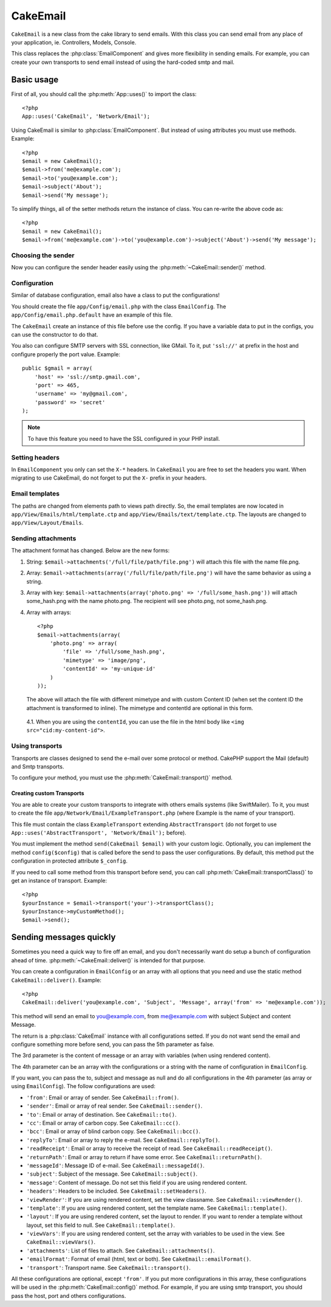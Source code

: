 CakeEmail
#########

.. php:class:: CakeEmail

``CakeEmail`` is a new class from the cake library to send emails. With this
class you can send email from any place of your application, ie. Controllers,
Models, Console.

This class replaces the :php:class:`EmailComponent` and gives more flexibility
in sending emails. For example, you can create your own transports to send
email instead of using the hard-coded smtp and mail.

Basic usage
===========

First of all, you should call the :php:meth:`App::uses()` to import the class::

    <?php
    App::uses('CakeEmail', 'Network/Email');

Using CakeEmail is similar to :php:class:`EmailComponent`. But instead of
using attributes you must use methods. Example::

    <?php
    $email = new CakeEmail();
    $email->from('me@example.com');
    $email->to('you@example.com');
    $email->subject('About');
    $email->send('My message');

To simplify things, all of the setter methods return the instance of class. You can re-write the
above code as::

    <?php
    $email = new CakeEmail();
    $email->from('me@example.com')->to('you@example.com')->subject('About')->send('My message');

Choosing the sender
-------------------

Now you can configure the sender header easily using the 
:php:meth:`~CakeEmail::sender()` method.

Configuration
-------------

Similar of database configuration, email also have a class to put the
configurations!

You should create the file ``app/Config/email.php`` with the class
``EmailConfig``. The ``app/Config/email.php.default`` have an example of this
file.

The ``CakeEmail`` create an instance of this file before use the config. If you
have a variable data to put in the configs, you can use the constructor to do
that.

You also can configure SMTP servers with SSL connection, like GMail. To it, put
``'ssl://'`` at prefix in the host and configure properly the port value.
Example::

    public $gmail = array(
        'host' => 'ssl://smtp.gmail.com',
        'port' => 465,
        'username' => 'my@gmail.com',
        'password' => 'secret'
    );

.. note::

    To have this feature you need to have the SSL configured in your PHP
    install.

Setting headers
---------------

In ``EmailComponent`` you only can set the ``X-*`` headers. In ``CakeEmail`` you
are free to set the headers you want. When migrating to use CakeEmail, do not
forget to put the ``X-`` prefix in your headers.

Email templates
---------------

The paths are changed from elements path to views path directly. So, the email
templates are now located in ``app/View/Emails/html/template.ctp`` and
``app/View/Emails/text/template.ctp``. The layouts are changed to
``app/View/Layout/Emails``.

Sending attachments
-------------------

The attachment format has changed. Below are the new forms:

1. String: ``$email->attachments('/full/file/path/file.png')`` will attach this
   file with the name file.png.
2. Array: ``$email->attachments(array('/full/file/path/file.png')`` will have
   the same behavior as using a string.
3. Array with key:
   ``$email->attachments(array('photo.png' => '/full/some_hash.png'))`` will
   attach some_hash.png with the name photo.png. The recipient will see
   photo.png, not some_hash.png.
4. Array with arrays::
   
        <?php
        $email->attachments(array(
            'photo.png' => array(
                'file' => '/full/some_hash.png',
                'mimetype' => 'image/png',
                'contentId' => 'my-unique-id'
            )
        ));

   The above will attach the file with different mimetype and with custom Content ID
   (when set the content ID the attachment is transformed to inline). The
   mimetype and contentId are optional in this form.

  4.1. When you are using the ``contentId``, you can use the file in the html
  body like ``<img src="cid:my-content-id">``.

Using transports
----------------

Transports are classes designed to send the e-mail over some protocol or method.
CakePHP support the Mail (default) and Smtp transports.

To configure your method, you must use the :php:meth:`CakeEmail::transport()` method.

Creating custom Transports
~~~~~~~~~~~~~~~~~~~~~~~~~~

You are able to create your custom transports to integrate with others emails
systems (like SwiftMailer). To it, you must to create the file
``app/Network/Email/ExampleTransport.php`` (where Example is the name of your
transport).

This file must contain the class ``ExampleTransport`` extending
``AbstractTransport`` (do not forget to use
``App::uses('AbstractTransport', 'Network/Email');`` before).

You must implement the method ``send(CakeEmail $email)`` with your custom logic.
Optionally, you can implement the method ``config($config)`` that is called
before the send to pass the user configurations. By default, this method put the
configuration in protected attribute ``$_config``.

If you need to call some method from this transport before send, you can call
:php:meth:`CakeEmail::transportClass()` to get an instance of
transport. Example::

    <?php
    $yourInstance = $email->transport('your')->transportClass();
    $yourInstance->myCustomMethod();
    $email->send();


Sending messages quickly
========================

Sometimes you need a quick way to fire off an email, and you don't necessarily
want do setup a bunch of configuration ahead of time. 
:php:meth:`~CakeEmail::deliver()` is intended for that purpose.

You can create a configuration in ``EmailConfig`` or an array with all options
that you need and use the static method ``CakeEmail::deliver()``. Example::

    <?php
    CakeEmail::deliver('you@example.com', 'Subject', 'Message', array('from' => 'me@example.com'));

This method will send an email to you@example.com, from me@example.com with
subject Subject and content Message.

The return is a :php:class:`CakeEmail` instance with all configurations setted.
If you do not want send the email and configure something more before send, you
can pass the 5th parameter as false.

The 3rd parameter is the content of message or an array with variables (when
using rendered content).

The 4th parameter can be an array with the configurations or a string with the
name of configuration in ``EmailConfig``.

If you want, you can pass the to, subject and message as null and do all
configurations in the 4th parameter (as array or using ``EmailConfig``). The
follow configurations are used:

-  ``'from'``: Email or array of sender. See ``CakeEmail::from()``.
-  ``'sender'``: Email or array of real sender. See ``CakeEmail::sender()``.
-  ``'to'``: Email or array of destination. See ``CakeEmail::to()``.
-  ``'cc'``: Email or array of carbon copy. See ``CakeEmail::cc()``.
-  ``'bcc'``: Email or array of blind carbon copy. See ``CakeEmail::bcc()``.
-  ``'replyTo'``: Email or array to reply the e-mail. See ``CakeEmail::replyTo()``.
-  ``'readReceipt'``: Email or array to receive the receipt of read. See ``CakeEmail::readReceipt()``.
-  ``'returnPath'``: Email or array to return if have some error. See ``CakeEmail::returnPath()``.
-  ``'messageId'``: Message ID of e-mail. See ``CakeEmail::messageId()``.
-  ``'subject'``: Subject of the message. See ``CakeEmail::subject()``.
-  ``'message'``: Content of message. Do not set this field if you are using rendered content.
-  ``'headers'``: Headers to be included. See ``CakeEmail::setHeaders()``.
-  ``'viewRender'``: If you are using rendered content, set the view classname. See ``CakeEmail::viewRender()``.
-  ``'template'``: If you are using rendered content, set the template name. See ``CakeEmail::template()``.
-  ``'layout'``: If you are using rendered content, set the layout to render. If you want to render a template without layout, set this field to null. See ``CakeEmail::template()``.
-  ``'viewVars'``: If you are using rendered content, set the array with variables to be used in the view. See ``CakeEmail::viewVars()``.
-  ``'attachments'``: List of files to attach. See ``CakeEmail::attachments()``.
-  ``'emailFormat'``: Format of email (html, text or both). See ``CakeEmail::emailFormat()``.
-  ``'transport'``: Transport name. See ``CakeEmail::transport()``.

All these configurations are optional, except ``'from'``. If you put more
configurations in this array, these configurations will be used in the
:php:meth:`CakeEmail::config()` method. For example, if you are using smtp transport,
you should pass the host, port and others configurations.

.. todo::

    More information on the various method CakeEmail provides
    and how to use them all.  There is a good start here, but
    more detail would be good.
